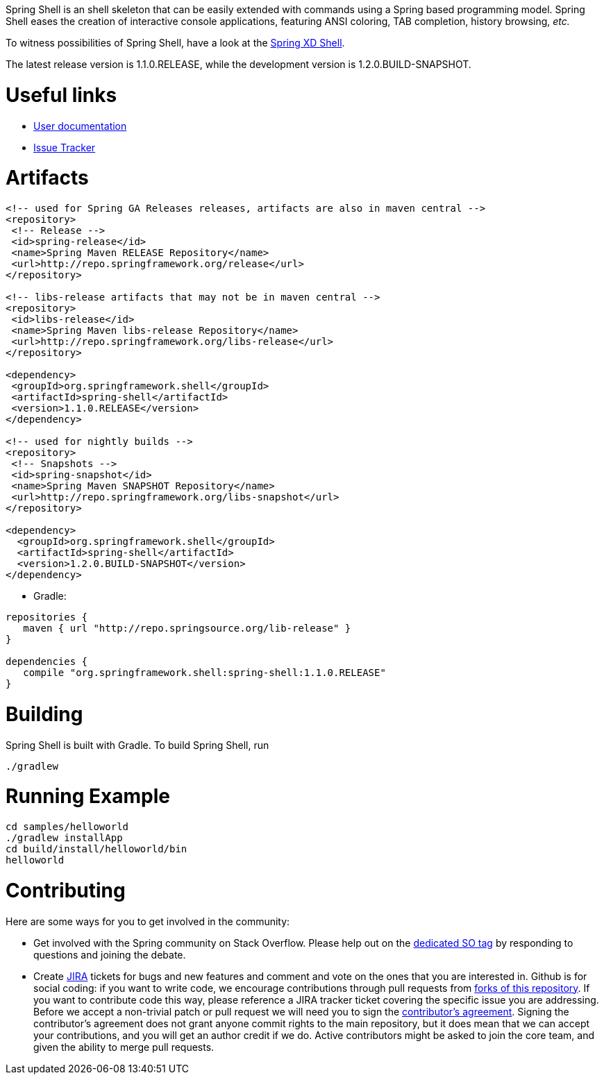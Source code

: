 :currentReleaseVersion: 1.1.0.RELEASE
:currentSnapshotVersion: 1.2.0.BUILD-SNAPSHOT

Spring Shell is an shell skeleton that can be easily extended with commands using a Spring based programming model. Spring Shell eases the creation of interactive console applications, featuring ANSI coloring, TAB completion, history browsing, _etc._

To witness possibilities of Spring Shell, have a look at the http://docs.spring.io/spring-xd/docs/current-SNAPSHOT/reference/html/#interactive-shell[Spring XD Shell].

The latest release version is {currentReleaseVersion}, while the development version is {currentSnapshotVersion}.

# Useful links

* http://static.springsource.org/spring-shell/docs/current/reference/[User documentation]
* https://jira.spring.io/browse/SHL[Issue Tracker]

# Artifacts

[filter=source,language=xml,subs="attributes,specialcharacters"]
----
<!-- used for Spring GA Releases releases, artifacts are also in maven central -->
<repository>
 <!-- Release -->
 <id>spring-release</id>
 <name>Spring Maven RELEASE Repository</name>
 <url>http://repo.springframework.org/release</url>
</repository>

<!-- libs-release artifacts that may not be in maven central -->
<repository>
 <id>libs-release</id>
 <name>Spring Maven libs-release Repository</name>
 <url>http://repo.springframework.org/libs-release</url>
</repository>

<dependency>
 <groupId>org.springframework.shell</groupId>
 <artifactId>spring-shell</artifactId>
 <version>{currentReleaseVersion}</version>
</dependency> 

<!-- used for nightly builds -->
<repository>
 <!-- Snapshots -->
 <id>spring-snapshot</id>
 <name>Spring Maven SNAPSHOT Repository</name>
 <url>http://repo.springframework.org/libs-snapshot</url>
</repository>

<dependency>
  <groupId>org.springframework.shell</groupId>
  <artifactId>spring-shell</artifactId>
  <version>{currentSnapshotVersion}</version>
</dependency> 
----


* Gradle: 

[subs="attributes,specialcharacters"]
----
repositories {
   maven { url "http://repo.springsource.org/lib-release" }
}

dependencies {
   compile "org.springframework.shell:spring-shell:{currentReleaseVersion}"
}
----

# Building
Spring Shell is built with Gradle. To build Spring Shell, run

     ./gradlew 
     
# Running Example

    cd samples/helloworld
    ./gradlew installApp
    cd build/install/helloworld/bin
    helloworld
    
     
# Contributing

Here are some ways for you to get involved in the community:

* Get involved with the Spring community on Stack Overflow. Please help out on the http://stackoverflow.com/questions/tagged/spring-shell[dedicated SO tag] by responding to questions and joining the debate.
* Create https://jira.spring.io/browse/SHL[JIRA] tickets for bugs and new features and comment and vote on the ones that you are interested in.  
Github is for social coding: if you want to write code, we encourage contributions through pull requests from http://help.github.com/forking/[forks of this repository]. If you want to contribute code this way, please reference a JIRA tracker ticket covering the specific issue you are addressing. Before we accept a non-trivial patch or pull request we will need you to sign the https://support.springsource.com/spring_committer_signup[contributor's agreement].  Signing the contributor's agreement does not grant anyone commit rights to the main repository, but it does mean that we can accept your contributions, and you will get an author credit if we do.  Active contributors might be asked to join the core team, and given the ability to merge pull requests.
